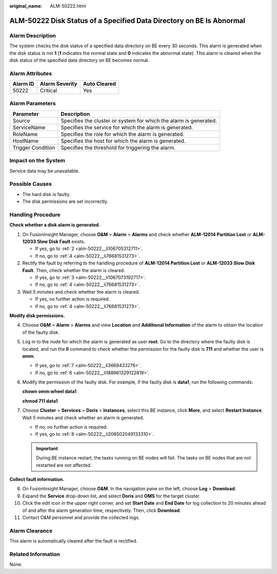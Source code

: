 :original_name: ALM-50222.html

.. _ALM-50222:

ALM-50222 Disk Status of a Specified Data Directory on BE Is Abnormal
=====================================================================

Alarm Description
-----------------

The system checks the disk status of a specified data directory on BE every 30 seconds. This alarm is generated when the disk status is not **1** (**1** indicates the normal state and **0** indicates the abnormal state). This alarm is cleared when the disk status of the specified data directory on BE becomes normal.

Alarm Attributes
----------------

======== ============== ============
Alarm ID Alarm Severity Auto Cleared
======== ============== ============
50222    Critical       Yes
======== ============== ============

Alarm Parameters
----------------

+-------------------+-------------------------------------------------------------------+
| Parameter         | Description                                                       |
+===================+===================================================================+
| Source            | Specifies the cluster or system for which the alarm is generated. |
+-------------------+-------------------------------------------------------------------+
| ServiceName       | Specifies the service for which the alarm is generated.           |
+-------------------+-------------------------------------------------------------------+
| RoleName          | Specifies the role for which the alarm is generated.              |
+-------------------+-------------------------------------------------------------------+
| HostName          | Specifies the host for which the alarm is generated.              |
+-------------------+-------------------------------------------------------------------+
| Trigger Condition | Specifies the threshold for triggering the alarm.                 |
+-------------------+-------------------------------------------------------------------+

Impact on the System
--------------------

Service data may be unavailable.

Possible Causes
---------------

-  The hard disk is faulty.
-  The disk permissions are set incorrectly.

Handling Procedure
------------------

**Check whether a disk alarm is generated.**

#. On FusionInsight Manager, choose **O&M** > **Alarm** > **Alarms** and check whether **ALM-12014 Partition Lost** or **ALM-12033 Slow Disk Fault** exists.

   -  If yes, go to :ref:`2 <alm-50222__li106705312711>`.
   -  If no, go to :ref:`4 <alm-50222__li76681531273>`.

#. .. _alm-50222__li106705312711:

   Rectify the fault by referring to the handling procedure of **ALM-12014 Partition Lost** or **ALM-12033 Slow Disk Fault**. Then, check whether the alarm is cleared.

   -  If yes, go to :ref:`3 <alm-50222__li1067073192717>`.
   -  If no, go to :ref:`4 <alm-50222__li76681531273>`.

#. .. _alm-50222__li1067073192717:

   Wait 5 minutes and check whether the alarm is cleared.

   -  If yes, no further action is required.
   -  If no, go to :ref:`4 <alm-50222__li76681531273>`.

**Modify disk permissions.**

4. .. _alm-50222__li76681531273:

   Choose **O&M** > **Alarm** > **Alarms** and view **Location** and **Additional Information** of the alarm to obtain the location of the faulty disk.

5. Log in to the node for which the alarm is generated as user **root**. Go to the directory where the faulty disk is located, and run the **ll** command to check whether the permission for the faulty disk is **711** and whether the user is **omm**.

   -  If yes, go to :ref:`7 <alm-50222__li3669433276>`.
   -  If no, go to :ref:`6 <alm-50222__li188961329122819>`.

6. .. _alm-50222__li188961329122819:

   Modify the permission of the faulty disk. For example, if the faulty disk is **data1**, run the following commands:

   **chown omm:wheel data1**

   **chmod 711 data1**

7. .. _alm-50222__li3669433276:

   Choose **Cluster** > **Services** > **Doris** > **Instances**, select this BE instance, click **More**, and select **Restart Instance**. Wait 5 minutes and check whether an alarm is generated.

   -  If no, no further action is required.
   -  If yes, go to :ref:`8 <alm-50222__li206502049133310>`.

   .. important::

      During BE instance restart, the tasks running on BE nodes will fail. The tasks on BE nodes that are not restarted are not affected.

**Collect fault information.**

8.  .. _alm-50222__li206502049133310:

    On FusionInsight Manager, choose **O&M**. In the navigation pane on the left, choose **Log** > **Download**.

9.  Expand the **Service** drop-down list, and select **Doris** and **OMS** for the target cluster.

10. Click the edit icon in the upper right corner, and set **Start Date** and **End Date** for log collection to 20 minutes ahead of and after the alarm generation time, respectively. Then, click **Download**.

11. Contact O&M personnel and provide the collected logs.

Alarm Clearance
---------------

This alarm is automatically cleared after the fault is rectified.

Related Information
-------------------

None.
